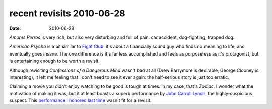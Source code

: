 recent revisits 2010-06-28
==========================

:date: 2010-06-28



*Amores Perros* is very rich, but also very disturbing and full of pain:
car accident, dog-fighting, trapped dog.

*American Psycho* is a bit similar to `Fight Club`_: it's about a
financially sound guy who finds no meaning to life, and eventually goes
insane. The one difference is it's far less accomplished and feels as
purposeless as it's protagonist, but is entertaining enough to be worth
a revisit.

Although revisiting *Confessions of a Dangerous Mind* wasn't bad at all
(Drew Barrymore is desirable, George Clooney is interesting), it left me
feeling that I don't need to see it ever again: the half-serious story
is just too erratic.

Claiming a movie you didn't enjoy watching to be good is tough at times.
in my case, that's *Zodiac*. I wonder what the motivation of making it
was, but it at least boasts a superb performance by `John Carroll
Lynch`_, the highly-suspicious suspect. This `performance I honored last
time`_ wasn't fit for a revisit.

.. _John Carroll Lynch: http://en.wikipedia.org/wiki/John_Carroll_Lynch
.. _performance I honored last time: http://movies.tshepang.net/zodiac-and-david-fincher
.. _Fight Club: http://movies.tshepang.net/fight-club-1999
